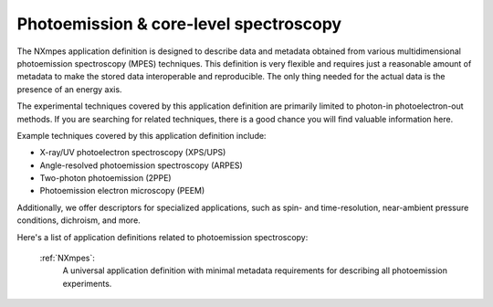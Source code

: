 .. _Mpes-Structure-Fairmat:

=======================================
Photoemission & core-level spectroscopy
=======================================

The NXmpes application definition is designed to describe data and metadata obtained from
various multidimensional photoemission spectroscopy (MPES) techniques.
This definition is very flexible and requires just a reasonable amount of
metadata to make the stored data interoperable and reproducible.
The only thing needed for the actual data is the presence of an energy axis.

The experimental techniques covered by this application definition are primarily limited
to photon-in photoelectron-out methods. If you are searching for related techniques,
there is a good chance you will find valuable information here.

Example techniques covered by this application definition include:

- X-ray/UV photoelectron spectroscopy (XPS/UPS)
- Angle-resolved photoemission spectroscopy (ARPES)
- Two-photon photoemission (2PPE)
- Photoemission electron microscopy (PEEM)

Additionally, we offer descriptors for specialized applications,
such as spin- and time-resolution, near-ambient pressure conditions, dichroism, and more.

Here's a list of application definitions related to photoemission spectroscopy:

    :ref:`NXmpes`:
       A universal application definition with minimal metadata requirements for describing all photoemission experiments.

